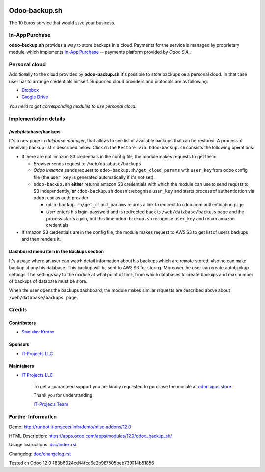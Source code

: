.. image:: https://img.shields.io/badge/license-LGPL--3-blue.png
   :target: https://www.gnu.org/licenses/lgpl
   :alt: License: LGPL-3

================
 Odoo-backup.sh
================

The 10 Euros service that would save your business.

In-App Purchase
===============

**odoo-backup.sh** provides a way to store backups in a cloud. Payments for the service is managed by proprietary module, which implements `In-App Purchase <https://www.odoo.com/documentation/12.0/webservices/iap.html>`__ -- payments platform provided by *Odoo S.A.*.

Personal cloud
==============

Additionally to the cloud provided by **odoo-backup.sh** it's possible to store backups on a personal cloud. In that case user has to arrange credentials himself. Supported cloud providers and protocols are as following:

* `Dropbox <https://apps.odoo.com/apps/modules/12.0/odoo_backup_sh_dropbox/>`_
* `Google Drive <https://apps.odoo.com/apps/modules/12.0/odoo_backup_sh_google_disk/>`_

*You need to get corresponding modules to use personal cloud.*

Implementation details
======================

/web/database/backups
---------------------

It's a new page in *database manager*, that allows to see list of available backups that can be restored. A process of receiving backup list is described below. Click on the ``Restore via Odoo-backup.sh`` consists the following operations:

* If there are not amazon S3 credentials in the config file, the module makes requests to get them:

  * *Browser* sends request to ``/web/database/backups``
  * *Odoo instance* sends request to ``odoo-backup.sh/get_cloud_params`` with ``user_key`` from odoo config file (the ``user_key`` is generated automatically if it's not set).
  * ``odoo-backup.sh`` **either** returns amazon S3 credentials with which the module can use to send request to S3 independently, **or** ``odoo-backup.sh`` doesn't recognise ``user_key`` and starts process of authentication via ``odoo.com`` as auth provider:

    * ``odoo-backup.sh/get_cloud_params`` returns a link to redirect to odoo.com authentication page
    * *User* enters his login-password and is redirected back to ``/web/database/backups`` page and the process starts again, but this time ``odoo-backup.sh`` recognise ``user_key`` and return amazon credentials

* If amazon S3 credentials are in the config file, the module makes request to AWS S3 to get list of users backups and then renders it.

Dashboard menu item in the Backups section
------------------------------------------

It's a page where an user can watch detail information about his backups which are remote stored. Also he can make backup of any his database. This backup will be sent to AWS S3 for storing. Moreover the user can create autobackup settings. The settings say to the module at what point of time, from which databases to create backups and max number of backups of database must be store.

When the user opens the backups dashboard, the module makes similar requests are described above about ``/web/database/backups page``.

Credits
=======

Contributors
------------
* `Stanislav Krotov <https://it-projects.info/team/ufaks>`__

Sponsors
--------
* `IT-Projects LLC <https://it-projects.info>`__

Maintainers
-----------
* `IT-Projects LLC <https://it-projects.info>`__

      To get a guaranteed support
      you are kindly requested to purchase the module
      at `odoo apps store <https://apps.odoo.com/apps/modules/{VERSION}/{TECHNICAL_NAME}/>`__.

      Thank you for understanding!

      `IT-Projects Team <https://www.it-projects.info/team>`__

Further information
===================

Demo: http://runbot.it-projects.info/demo/misc-addons/12.0

HTML Description: https://apps.odoo.com/apps/modules/12.0/odoo_backup_sh/

Usage instructions: `<doc/index.rst>`_

Changelog: `<doc/changelog.rst>`_

Tested on Odoo 12.0 483b6024cd44fcc6e2b987505beb739014b51856
